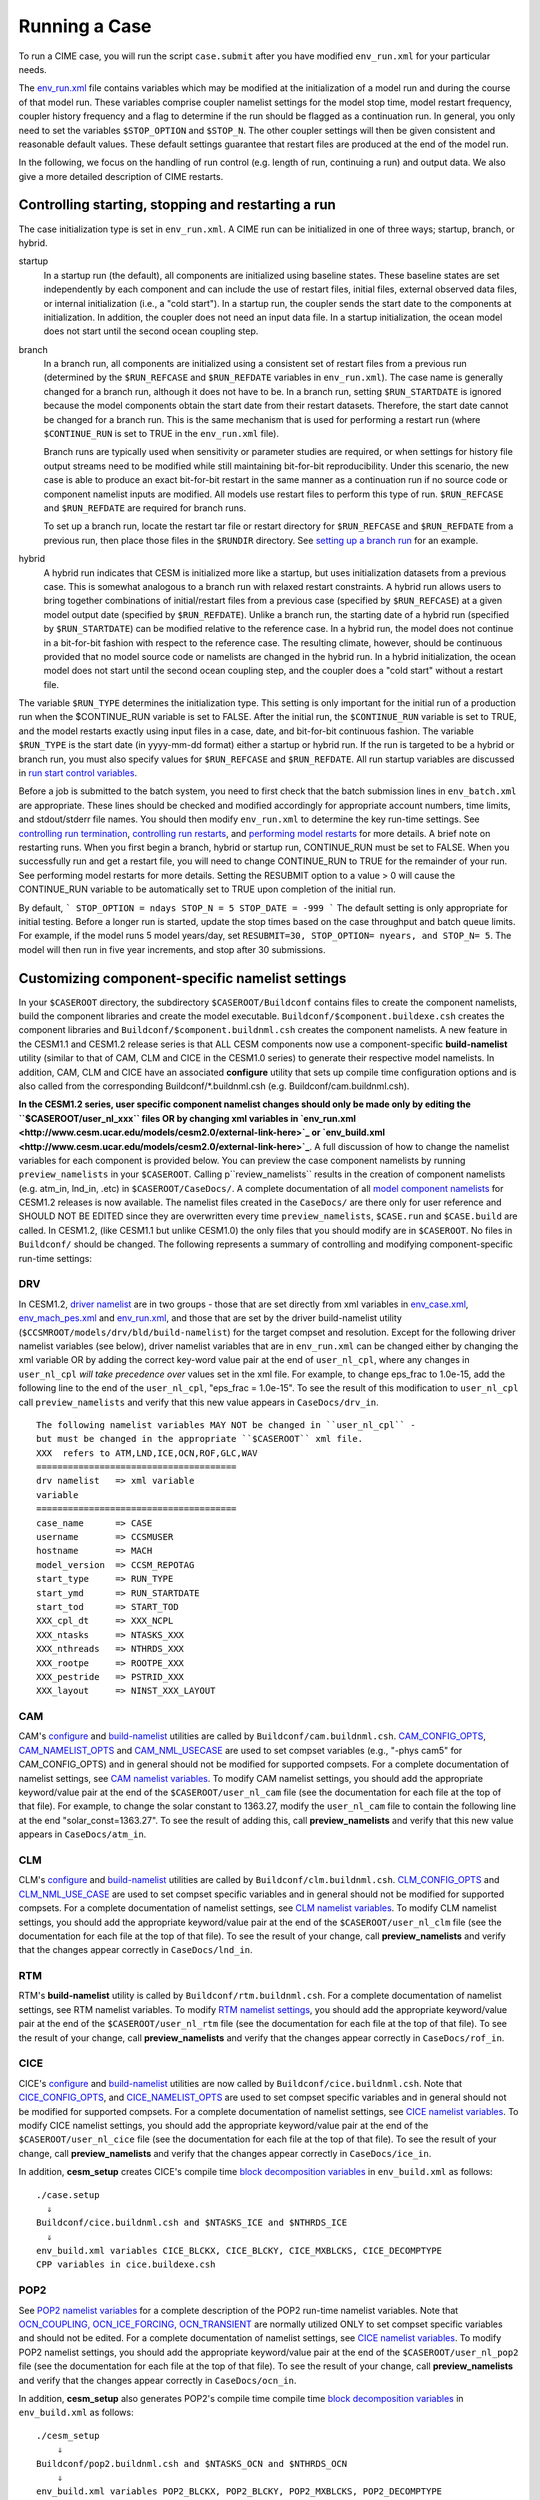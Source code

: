 Running a Case
========================

To run a CIME case, you will run the script ``case.submit`` after you have modified ``env_run.xml`` for your particular needs.

The `env_run.xml <http://www.cesm.ucar.edu/models/cesm2.0/external-link-here>`_ file contains variables which may be modified at the initialization of a model run and during the course of that model run. These variables comprise coupler namelist settings for the model stop time, model restart frequency, coupler history frequency and a flag to determine if the run should be flagged as a continuation run. In general, you only need to set the variables ``$STOP_OPTION`` and ``$STOP_N``. The other coupler settings will then be given consistent and reasonable default values. These default settings guarantee that restart files are produced at the end of the model run.

In the following, we focus on the handling of run control (e.g. length of run, continuing a run) and output data. We also give a more detailed description of CIME restarts.

Controlling starting, stopping and restarting a run
---------------------------------------------------

The case initialization type is set in ``env_run.xml``. A CIME run can be initialized in one of three ways; startup, branch, or hybrid.

startup
  In a startup run (the default), all components are initialized using baseline states. These baseline states are set independently by each component and can include the use of restart files, initial files, external observed data files, or internal initialization (i.e., a "cold start"). In a startup run, the coupler sends the start date to the components at initialization. In addition, the coupler does not need an input data file. In a startup initialization, the ocean model does not start until the second ocean coupling step.

branch
  In a branch run, all components are initialized using a consistent set of restart files from a previous run (determined by the ``$RUN_REFCASE`` and ``$RUN_REFDATE`` variables in ``env_run.xml``). The case name is generally changed for a branch run, although it does not have to be. In a branch run, setting ``$RUN_STARTDATE`` is ignored because the model components obtain the start date from their restart datasets. Therefore, the start date cannot be changed for a branch run. This is the same mechanism that is used for performing a restart run (where ``$CONTINUE_RUN`` is set to TRUE in the ``env_run.xml`` file).

  Branch runs are typically used when sensitivity or parameter studies are required, or when settings for history file output streams need to be modified while still maintaining bit-for-bit reproducibility. Under this scenario, the new case is able to produce an exact bit-for-bit restart in the same manner as a continuation run if no source code or component namelist inputs are modified. All models use restart files to perform this type of run. ``$RUN_REFCASE`` and ``$RUN_REFDATE`` are required for branch runs.

  To set up a branch run, locate the restart tar file or restart directory for ``$RUN_REFCASE`` and ``$RUN_REFDATE`` from a previous run, then place those files in the ``$RUNDIR`` directory. See `setting up a branch run <http://www.cesm.ucar.edu/models/cesm2.0/external-link-here>`_ for an example.

hybrid
  A hybrid run indicates that CESM is initialized more like a startup, but uses initialization datasets from a previous case. This is somewhat analogous to a branch run with relaxed restart constraints. A hybrid run allows users to bring together combinations of initial/restart files from a previous case (specified by ``$RUN_REFCASE``) at a given model output date (specified by ``$RUN_REFDATE``). Unlike a branch run, the starting date of a hybrid run (specified by ``$RUN_STARTDATE``) can be modified relative to the reference case. In a hybrid run, the model does not continue in a bit-for-bit fashion with respect to the reference case. The resulting climate, however, should be continuous provided that no model source code or namelists are changed in the hybrid run. In a hybrid initialization, the ocean model does not start until the second ocean coupling step, and the coupler does a "cold start" without a restart file.

The variable ``$RUN_TYPE`` determines the initialization type. This setting is only important for the initial run of a production run when the $CONTINUE_RUN variable is set to FALSE. After the initial run, the ``$CONTINUE_RUN`` variable is set to TRUE, and the model restarts exactly using input files in a case, date, and bit-for-bit continuous fashion. The variable ``$RUN_TYPE`` is the start date (in yyyy-mm-dd format) either a startup or hybrid run. If the run is targeted to be a hybrid or branch run, you must also specify values for ``$RUN_REFCASE`` and ``$RUN_REFDATE``. All run startup variables are discussed in `run start control variables <http://www.cesm.ucar.edu/models/cesm2.0/external-link-here>`_.

Before a job is submitted to the batch system, you need to first check that the batch submission lines in ``env_batch.xml`` are appropriate. These lines should be checked and modified accordingly for appropriate account numbers, time limits, and stdout/stderr file names. You should then modify ``env_run.xml`` to determine the key run-time settings. See `controlling run termination <http://www.cesm.ucar.edu/models/cesm2.0/external-link-here>`_, `controlling run restarts <http://www.cesm.ucar.edu/models/cesm2.0/external-link-here>`_, and `performing model restarts <http://www.cesm.ucar.edu/models/cesm2.0/external-link-here>`_ for more details. A brief note on restarting runs. When you first begin a branch, hybrid or startup run, CONTINUE_RUN must be set to FALSE. When you successfully run and get a restart file, you will need to change CONTINUE_RUN to TRUE for the remainder of your run. See performing model restarts for more details.   Setting the RESUBMIT option to a value > 0 will cause the CONTINUE_RUN variable to be automatically set to TRUE upon completion of the initial run.

By default,
```
STOP_OPTION = ndays
STOP_N = 5
STOP_DATE = -999
```
The default setting is only appropriate for initial testing. Before a longer run is started, update the stop times based on the case throughput and batch queue limits. For example, if the model runs 5 model years/day, set ``RESUBMIT=30, STOP_OPTION= nyears, and STOP_N= 5``. The model will then run in five year increments, and stop after 30 submissions.

Customizing component-specific namelist settings
------------------------------------------------

In your ``$CASEROOT`` directory, the subdirectory ``$CASEROOT/Buildconf`` contains files to create the component namelists, build the component libraries and create the model executable. ``Buildconf/$component.buildexe.csh`` creates the component libraries and ``Buildconf/$component.buildnml.csh`` creates the component namelists. A new feature in the CESM1.1 and CESM1.2 release series is that ALL CESM components now use a component-specific **build-namelist** utility (similar to that of CAM, CLM and CICE in the CESM1.0 series) to generate their respective model namelists. In addition, CAM, CLM and CICE have an associated **configure** utility that sets up compile time configuration options and is also called from the corresponding Buildconf/*.buildnml.csh (e.g. Buildconf/cam.buildnml.csh).

**In the CESM1.2 series, user specific component namelist changes should only be made only by editing the ``$CASEROOT/user_nl_xxx`` files OR by changing xml variables in `env_run.xml <http://www.cesm.ucar.edu/models/cesm2.0/external-link-here>`_ or `env_build.xml <http://www.cesm.ucar.edu/models/cesm2.0/external-link-here>`_**. A full discussion of how to change the namelist variables for each component is provided below. You can preview the case component namelists by running ``preview_namelists`` in your ``$CASEROOT``. Calling p``review_namelists`` results in the creation of component namelists (e.g. atm_in, lnd_in, .etc) in ``$CASEROOT/CaseDocs/``. A complete documentation of all `model component namelists <http://www.cesm.ucar.edu/models/cesm2.0/external-link-here>`_ for CESM1.2 releases is now available. The namelist files created in the ``CaseDocs/`` are there only for user reference and SHOULD NOT BE EDITED since they are overwritten every time ``preview_namelists``, ``$CASE.run`` and ``$CASE.build`` are called. In CESM1.2, (like CESM1.1 but unlike CESM1.0) the only files that you should modify are in ``$CASEROOT``. No files in ``Buildconf/`` should be changed. The following represents a summary of controlling and modifying component-specific run-time settings:

DRV
^^^
In CESM1.2, `driver namelist <http://www.cesm.ucar.edu/models/cesm2.0/external-link-here>`_ are in two groups - those that are set directly from xml variables in `env_case.xml <http://www.cesm.ucar.edu/models/cesm2.0/external-link-here>`_, `env_mach_pes.xml <http://www.cesm.ucar.edu/models/cesm2.0/external-link-here>`_ and `env_run.xml <http://www.cesm.ucar.edu/models/cesm2.0/external-link-here>`_, and those that are set by the driver build-namelist utility (``$CCSMROOT/models/drv/bld/build-namelist``) for the target compset and resolution. Except for the following driver namelist variables (see below), driver namelist variables that are in ``env_run.xml`` can be changed either by changing the xml variable OR by adding the correct key-word value pair at the end of ``user_nl_cpl``, where any changes in ``user_nl_cpl`` *will take precedence over* values set in the xml file. For example, to change eps_frac to 1.0e-15, add the following line to the end of the ``user_nl_cpl``, "eps_frac = 1.0e-15". To see the result of this modification to ``user_nl_cpl`` call ``preview_namelists`` and verify that this new value appears in ``CaseDocs/drv_in``.
::

   The following namelist variables MAY NOT be changed in ``user_nl_cpl`` -
   but must be changed in the appropriate ``$CASEROOT`` xml file.  
   XXX  refers to ATM,LND,ICE,OCN,ROF,GLC,WAV
   ======================================
   drv namelist   => xml variable 
   variable       
   ======================================
   case_name      => CASE                
   username       => CCSMUSER         
   hostname       => MACH                
   model_version  => CCSM_REPOTAG  
   start_type     => RUN_TYPE          
   start_ymd      => RUN_STARTDATE  
   start_tod      => START_TOD
   XXX_cpl_dt     => XXX_NCPL          
   XXX_ntasks     => NTASKS_XXX
   XXX_nthreads   => NTHRDS_XXX
   XXX_rootpe     => ROOTPE_XXX
   XXX_pestride   => PSTRID_XXX
   XXX_layout     => NINST_XXX_LAYOUT

CAM
^^^
CAM's `configure <http://www.cesm.ucar.edu/models/cesm2.0/external-link-here>`_ and `build-namelist <http://www.cesm.ucar.edu/models/cesm2.0/external-link-here>`_ utilities are called by ``Buildconf/cam.buildnml.csh``. `CAM_CONFIG_OPTS <http://www.cesm.ucar.edu/models/cesm2.0/external-link-here>`_, `CAM_NAMELIST_OPTS <http://www.cesm.ucar.edu/models/cesm2.0/external-link-here>`_ and `CAM_NML_USECASE <http://www.cesm.ucar.edu/models/cesm2.0/external-link-here>`_ are used to set compset variables (e.g., "-phys cam5" for CAM_CONFIG_OPTS) and in general should not be modified for supported compsets. For a complete documentation of namelist settings, see `CAM namelist variables <http://www.cesm.ucar.edu/models/cesm2.0/external-link-here>`_. To modify CAM namelist settings, you should add the appropriate keyword/value pair at the end of the ``$CASEROOT/user_nl_cam`` file (see the documentation for each file at the top of that file). For example, to change the solar constant to 1363.27, modify the ``user_nl_cam`` file to contain the following line at the end "solar_const=1363.27". To see the result of adding this, call **preview_namelists** and verify that this new value appears in ``CaseDocs/atm_in``.

CLM
^^^
CLM's `configure <http://www.cesm.ucar.edu/models/cesm2.0/external-link-here>`_ and `build-namelist <http://www.cesm.ucar.edu/models/cesm2.0/external-link-here>`_ utilities are called by ``Buildconf/clm.buildnml.csh``. `CLM_CONFIG_OPTS <http://www.cesm.ucar.edu/models/cesm2.0/external-link-here>`_ and `CLM_NML_USE_CASE <http://www.cesm.ucar.edu/models/cesm2.0/external-link-here>`_ are used to set compset specific variables and in general should not be modified for supported compsets. For a complete documentation of namelist settings, see `CLM namelist variables <http://www.cesm.ucar.edu/models/cesm2.0/external-link-here>`_. To modify CLM namelist settings, you should add the appropriate keyword/value pair at the end of the ``$CASEROOT/user_nl_clm`` file (see the documentation for each file at the top of that file). To see the result of your change, call **preview_namelists** and verify that the changes appear correctly in ``CaseDocs/lnd_in``.

RTM
^^^
RTM's **build-namelist** utility is called by ``Buildconf/rtm.buildnml.csh``. For a complete documentation of namelist settings, see RTM namelist variables. To modify `RTM namelist settings <http://www.cesm.ucar.edu/models/cesm2.0/external-link-here>`_, you should add the appropriate keyword/value pair at the end of the ``$CASEROOT/user_nl_rtm`` file (see the documentation for each file at the top of that file). To see the result of your change, call **preview_namelists** and verify that the changes appear correctly in ``CaseDocs/rof_in``.

CICE
^^^^
CICE's `configure <http://www.cesm.ucar.edu/models/cesm2.0/external-link-here>`_ and `build-namelist <http://www.cesm.ucar.edu/models/cesm2.0/external-link-here>`_ utilities are now called by ``Buildconf/cice.buildnml.csh``. Note that `CICE_CONFIG_OPTS <http://www.cesm.ucar.edu/models/cesm2.0/external-link-here>`_, and `CICE_NAMELIST_OPTS <http://www.cesm.ucar.edu/models/cesm2.0/external-link-here>`_ are used to set compset specific variables and in general should not be modified for supported compsets. For a complete documentation of namelist settings, see `CICE namelist variables <http://www.cesm.ucar.edu/models/cesm2.0/external-link-here>`_. To modify CICE namelist settings, you should add the appropriate keyword/value pair at the end of the ``$CASEROOT/user_nl_cice`` file (see the documentation for each file at the top of that file). To see the result of your change, call **preview_namelists** and verify that the changes appear correctly in ``CaseDocs/ice_in``.

In addition, **cesm_setup** creates CICE's compile time `block decomposition variables <http://www.cesm.ucar.edu/models/cesm2.0/external-link-here>`_ in ``env_build.xml`` as follows:
::

   ./case.setup
     ⇓
   Buildconf/cice.buildnml.csh and $NTASKS_ICE and $NTHRDS_ICE
     ⇓
   env_build.xml variables CICE_BLCKX, CICE_BLCKY, CICE_MXBLCKS, CICE_DECOMPTYPE 
   CPP variables in cice.buildexe.csh
   

POP2
^^^^
See `POP2 namelist variables <http://www.cesm.ucar.edu/models/cesm2.0/external-link-here>`_ for a complete description of the POP2 run-time namelist variables. Note that `OCN_COUPLING, OCN_ICE_FORCING, OCN_TRANSIENT <http://www.cesm.ucar.edu/models/cesm2.0/external-link-here>`_ are normally utilized ONLY to set compset specific variables and should not be edited. For a complete documentation of namelist settings, see `CICE namelist variables <http://www.cesm.ucar.edu/models/cesm2.0/external-link-here>`_. To modify POP2 namelist settings, you should add the appropriate keyword/value pair at the end of the ``$CASEROOT/user_nl_pop2`` file (see the documentation for each file at the top of that file). To see the result of your change, call **preview_namelists** and verify that the changes appear correctly in ``CaseDocs/ocn_in``.

In addition, **cesm_setup** also generates POP2's compile time compile time `block decomposition variables <http://www.cesm.ucar.edu/models/cesm2.0/external-link-here>`_ in ``env_build.xml`` as follows:
::

   ./cesm_setup  
       ⇓
   Buildconf/pop2.buildnml.csh and $NTASKS_OCN and $NTHRDS_OCN
       ⇓
   env_build.xml variables POP2_BLCKX, POP2_BLCKY, POP2_MXBLCKS, POP2_DECOMPTYPE 
   CPP variables in pop2.buildexe.csh

CISM
^^^^
See `CISM namelist variables <http://www.cesm.ucar.edu/models/cesm2.0/external-link-here>`_ for a complete description of the CISM run-time namelist variables. This includes variables that appear both in ``cism_in`` and in ``cism.config``. To modify any of these settings, you should add the appropriate keyword/value pair at the end of the ``user_nl_cism`` file (see the documentation for each file at the top of that file). To see the result of your change, call **preview_namelists** and verify that the changes appear correctly in ``CaseDocs/cism_in`` and ``CaseDocs/cism.config``.

There are also some run-time settings set via ``env_run.xml``, as documented in `CISM run time variables <http://www.cesm.ucar.edu/models/cesm2.0/external-link-here>`_ - in particular, the model resolution, set via ``CISM_GRID``. The value of ``CISM_GRID`` determines the default value of a number of other namelist parameters.

DATM
^^^^
DATM is discussed in detail in `Data Model's User's Guide <http://www.cesm.ucar.edu/models/cesm2.0/external-link-here>`_. DATM is normally used to provide observational forcing data (or forcing data produced by a previous run using active components) to drive CLM (I compset), POP2 (C compset), and POP2/CICE (G compset). As a result, DATM variable settings are specific to the compset that will be targeted.

DATM can be user configured in three different ways.

You can set `DATM run-time variables <http://www.cesm.ucar.edu/models/cesm2.0/external-link-here>`_ my modifying control settings for CLM and CPLHIST forcing.

You can edit ``user_nl_datm`` to change namelist settings namelists settings by adding all user specific namelist changes in the form of "namelist_var = new_namelist_value". Note that any namelist variable from shr_strdata_nml and datm_nml can be modified below using the this syntax. Use preview_namelists to view (not modify) the output namelist in ``CaseDocs``.

You can modify the contents of a DATM stream txt file. To do this:

- use **preview_namelists** to obtain the contents of the stream txt files in ``CaseDocs``

- place a *copy* of this file in ``$CASEROOT`` with the string "*user*_" prepended

- **Make sure you change the permissions of the file to be writeabl** (chmod 644)

- Modify the ``user_datm.streams.txt.*`` file.

As an example, if the stream txt file in ``CaseDocs/`` is datm.streams.txt.CORE2_NYF.GISS, the modified copy in ``$CASEROOT`` should be ``user_datm.streams.txt.CORE2_NYF.GISS``. After calling **preview_namelists** again, you should see your new modifications appear in ``CaseDocs/datm.streams.txt.CORE2_NYF.GISS``.

DOCN
^^^^
DOCN is discussed in detail in `Data Model's User's Guide <http://www.cesm.ucar.edu/models/cesm2.0/external-link-here>`_.

DOCN running in prescribed mode assumes that the only field in the input stream is SST and also that SST is in Celsius and must be converted to Kelvin. All other fields are set to zero except for ocean salinity, which is set to a constant reference salinity value. Normally the ice fraction data (used for prescribed CICE) is found in the same data files that provide SST data to the data ocean model since SST and ice fraction data are derived from the same observational data sets and are consistent with each other. For DOCN prescribed mode, default yearly climatological datasets are provided for various model resolutions. For multi-year runs requiring AMIP datasets of sst/ice_cov fields, you need to set the variables for `DOCN_SSTDATA_FILENAME, DOCN_SSTDATA_YEAR_START, and DOCN_SSTDATA_YEAR_END <http://www.cesm.ucar.edu/models/cesm2.0/external-link-here>`_. CICE in prescribed mode also uses these values.

DOCN running as a slab ocean model is used (in conjunction with CICE running in prognostic mode) in all `E compsets <http://www.cesm.ucar.edu/models/cesm2.0/external-link-here>`_. SOM ("slab ocean model") mode is a prognostic mode. This mode computes a prognostic sea surface temperature and a freeze/melt potential (surface Q-flux) used by the sea ice model. This calculation requires an external SOM forcing data file that includes ocean mixed layer depths and bottom-of-the-slab Q-fluxes. Scientifically appropriate bottom-of-the-slab Q-fluxes are normally ocean resolution dependent and are derived from the ocean model output of a fully coupled run. Note that while this mode runs out of the box, the default SOM forcing file is not scientifically appropriate and is provided for testing and development purposes only. Users must create scientifically appropriate data for their particular application. A tool is available to derive valid SOM forcing.

DOCN can be user-customized in three ways.

You can set `DOCN run-time variables <http://www.cesm.ucar.edu/models/cesm2.0/external-link-here>`_.

You can edit ``user_nl_docn`` to change namelist settings by adding all user specific namelist changes in the form of "namelist_var = new_namelist_value". Note that any namelist variable from shr_strdata_nml and datm_nml can be modified below using the this syntax. Use **preview_namelists** to view (not modify) the output namelist in ``CaseDocs``.

You can modify the contents of a DOCN stream txt file. To do this:

- use **preview_namelists** to obtain the contents of the stream txt files in ``CaseDocs/``

- place a *copy* of this file in ``$CASEROOT`` with the string "*user*_" prepended

- **Make sure you change the permissions of the file to be writeable** (chmod 644)

- Modify the ``user_docn.streams.txt.*`` file.

As an example, if the stream text file in ``CaseDocs/`` is 
``doc.stream.txt.prescribed``, the modified copy in ``$CASEROOT`` should be ``user_docn.streams.txt.prescribed``. After changing this file and calling **preview_namelists** again, you should see your new modifications appear in ``CaseDocs/docn.streams.txt.prescribed``.

DICE
^^^^
DICE is discussed in detail in `Data Model's User's Guide <http://www.cesm.ucar.edu/models/cesm2.0/external-link-here>`_.

DICE can be user-customized in three ways.

You can set `DICE run-time variables <http://www.cesm.ucar.edu/models/cesm2.0/external-link-here>`_.

You can edit ``user_nl_dice`` to change namelist settings by adding all user specific namelist changes in the form of "namelist_var = new_namelist_value". Note that any namelist variable from shr_strdata_nml and datm_nml can be modified below using the this syntax. Use **preview_namelists** to view (not modify) the output namelist in ``CaseDocs/``.

You can modify the contents of a DICE stream txt file. To do this:

- use **preview_namelists** to obtain the contents of the stream txt files in ``CaseDocs/``

- place a *copy* of this file in ``$CASEROOT`` with the string "*user*_" prepended

- **Make sure you change the permissions of the file to be writeable** (chmod 644)

- Modify the ``user_dice.streams.txt.*`` file.

DLND
^^^^
DLND is discussed in detail in `Data Model's User's Guide <http://www.cesm.ucar.edu/models/cesm2.0/external-link-here>`_. The data land model is different from the other data models because it can run as a purely data-land model (reading in coupler history data for atm/land fluxes and land albedos produced by a previous run), or to read in model output from CLM to send to CISM.

DLND can be user-customized in three ways:

You can set `DLND run-time variables <http://www.cesm.ucar.edu/models/cesm2.0/external-link-here>`_.

You can edit ``user_nl_dlnd`` OR ``user_nl_dsno`` depending on the component set, to change namelist settings namelists settings by adding all user specific namelist changes in the form of "namelist_var = new_namelist_value". Note that any namelist variable from ``shr_strdata_nml`` and ``dlnd_nml`` or ``dsno_nml`` can be modified below using the this syntax. Use **preview_namelists** to view (not modify) the output namelist in ``CaseDocs/``.

You can modify the contents of a DLND stream txt file. To do this:

- use **preview_namelists** to obtain the contents of the stream txt files in ``CaseDocs/``

- place a *copy* of this file in ``$CASEROOT`` with the string "*user*_" prepended

- **Make sure you change the permissions of the file to be writeable** (chmod 644)

- Modify the ``user_dlnd.streams.txt.*`` file.

DROF
^^^^
DROF is discussed in `Data Model's User's Guide <http://www.cesm.ucar.edu/models/cesm2.0/external-link-here>`_. The data river runoff model reads in runoff data and sends it back to the coupler. In general, the data river runoff model is only used to provide runoff forcing data to POP2 when running C or G compsets

DROF can be user-customized in three ways:

You can set `DROF run-time variables <http://www.cesm.ucar.edu/models/cesm2.0/external-link-here>`_.

You can edit ``user_nl_drof`` to change namelist settings namelists settings by adding all user specific namelist changes in the form of "namelist_var = new_namelist_value". Note that any namelist variable from ``shr_strdata_nml`` and ``drof_nml`` can be modified using the this syntax. Use **preview_namelists** to view (not modify) the output namelist in ``CaseDocs/``.

You can modify the contents of a DROF stream txt file. To do this:

- use **preview_namelists** to obtain the contents of the stream txt files in ``CaseDocs/``

- place a *copy* of this file in ``$CASEROOT`` with the string "*user*_" prepended

- **Make sure you change the permissions of the file to be writeable** (chmod 644)

- Modify the ``user_drof.streams.txt.*`` file.

Controlling output data
-----------------------

During a model run, each CESM component produces its own output datasets consisting of history, restart and output log files. Component history files and restart files are in netCDF format. Restart files are used to either exactly restart the model or to serve as initial conditions for other model cases.

Archiving is a phase of a CESM model run where the generated output data is moved from $RUNDIR to a local disk area (short-term archiving) and subsequently to a long-term storage system (long-term archiving). It has no impact on the production run except to clean up disk space and help manage user quotas. Although short-term and long-term archiving are implemented independently in the scripts, there is a dependence between the two since the short-term archiver must be turned on in order for the long-term archiver to be activated. In ``env_run.xml``, several variables control the behavior of short and long-term archiving. See `short and long term archiving <http://www.cesm.ucar.edu/models/cesm2.0/external-link-here>`_ for a description of output data control variables. Several important points need to be made about both short and long term archiving:

- By default, short-term archiving is enabled and long-term archiving is disabled.

- All output data is initially written to ``$RUNDIR``.

- Unless a user explicitly turns off short-term archiving, files will be moved to ``$DOUT_S_ROOT`` at the end of a successful model run.

- If long-term archiving is enabled, files will be moved to ``$DOUT_L_MSROOT`` by ``$CASE.l_archive``, which is run as a separate batch job after the successful completion of a model run.

- Users should generally turn off short term-archiving when developing new CESM code.

- If long-term archiving is not enabled, users must monitor quotas and usage in the ``$DOUT_S_ROOT/`` directory and should manually clean up these areas on a frequent basis.

Standard output generated from each CESM component is saved in a "log file" for each component in $RUNDIR. Each time the model is run, a single coordinated datestamp is incorporated in the filenames of all output log files associated with that run. This common datestamp is generated by the run script and is of the form YYMMDD-hhmmss, where YYMMDD are the Year, Month, Day and hhmmss are the hour, minute and second that the run began (e.g. ocn.log.040526-082714). Log files are also copied to a user specified directory using the variable $LOGDIR in ``env_run.xml``. The default is a 'logs' subdirectory beneath the case directory.

By default, each component also periodically writes history files (usually monthly) in netCDF format and also writes netCDF or binary restart files in the $RUNDIR directory. The history and log files are controlled independently by each component. History output control (i.e. output fields and frequency) is set in the ``Buildconf/$component.buildnml.csh`` files.

The raw history data does not lend itself well to easy time-series analysis. For example, CAM writes one or more large netCDF history file(s) at each requested output period. While this behavior is optimal for model execution, it makes it difficult to analyze time series of individual variables without having to access the entire data volume. Thus, the raw data from major model integrations is usually postprocessed into more user-friendly configurations, such as single files containing long time-series of each output fields, and made available to the community.

As an example, for the following example settings:
```
DOUT_S = TRUE
DOUT_S_ROOT = /ptmp/$user/archive
DOUT_L_MS = TRUE
DOUT_L_MSROOT /USER/csm/$CASE
```
the run will automatically submit the **$CASE.l_archive** to the queue upon its completion to archive the data. The system is not bulletproof, and you will want to verify at regular intervals that the archived data is complete, particularly during long running jobs.


Load Balancing a Case
---------------------

Load balancing refers to the optimization of the processor layout for a given model configuration (compset, grid, etc) such that the cost and throughput will be optimal. 
Optimal is a somewhat subjective thing. 
For a fixed total number of processors, it means achieving the maximum throughput. 
For a given configuration across varied processor counts, it means finding several "sweet spots" where the model is minimally idle, the cost is relatively low, and the throughput is relatively high. 
As with most models, increasing total processors normally results in both increased throughput and increased cost. 
If models scaled linearly, the cost would remain constant across different processor counts, but generally, models don't scale linearly and cost increases with increasing processor count. 
This is certainly true for CESM. It is strongly recommended that a user perform a load-balancing exercise on their proposed model run before undertaking a long production run.

CESM has significant flexibility with respect to the layout of components across different hardware processors. 
In general, there are seven unique models (atm, lnd, rof, ocn, ice, glc, cpl) that are managed independently in CESM, each with a unique MPI communicator. In addition, the driver runs on the union of all processors and controls the sequencing and hardware partitioning.

Please see the section on `setting the case PE layout <http://www.cesm.ucar.edu/models/cesm2.0/external-link-here>`_ for a detailed discussion of how to set processor layouts and the example on `changing the PE layout <http://www.cesm.ucar.edu/models/cesm2.0/external-link-here>`_.

Model timing data
^^^^^^^^^^^^^^^^^

In order to perform a load balancing exercise, you must first be aware of the different types of timing information produced by every CESM run. How this information is used is described in detail in `using model timing data <http://www.cesm.ucar.edu/models/cesm2.0/external-link-here>`_.

A summary timing output file is produced after every CESM run. This file is placed in ``$CASEROOT/timing/ccsm_timing.$CASE.$date``, where $date is a datestamp set by CESM at runtime, and contains a summary of various information. The following provides a description of the most important parts of a timing file.

The first section in the timing output, CCSM TIMING PROFILE, summarizes general timing information for the run. The total run time and cost is given in several metrics including pe-hrs per simulated year (cost), simulated years per wall day (thoughput), seconds, and seconds per model day. This provides general summary information quickly in several units for analysis and comparison with other runs. The total run time for each component is also provided, as is the time for initialization of the model. These times are the aggregate over the total run and do not take into account any temporal or processor load imbalances.

The second section in the timing output, "DRIVER TIMING FLOWCHART", provides timing information for the driver in sequential order and indicates which processors are involved in the cost. Finally, the timings for the coupler are broken out at the bottom of the timing output file.

Separately, there is another file in the timing directory, ccsm_timing_stats.$date that accompanies the above timing summary. This second file provides a summary of the minimum and maximum of all the model timers.

There is one other stream of useful timing information in the cpl.log.$date file that is produced for every run. The cpl.log file contains the run time for each model day during the model run. This diagnostic is output as the model runs. You can search for tStamp in the cpl.log file to see this information. This timing information is useful for tracking down temporal variability in model cost either due to inherent model variability cost (I/O, spin-up, seasonal, etc) or possibly due to variability due to hardware. The model daily cost is generally pretty constant unless I/O is written intermittently such as at the end of the month.

Using model timing data
^^^^^^^^^^^^^^^^^^^^^^^

In practice, load-balancing requires a number of considerations such as which components are run, their absolute and relative resolution; cost, scaling and processor count sweet-spots for each component; and internal load imbalance within a component. It is often best to load balance the system with all significant run-time I/O turned off because this occurs very infrequently, typically one timestep per month, and is best treated as a separate cost as it can bias interpretation of the overall model load balance. Also, the use of OpenMP threading in some or all of the components is dependent on the hardware/OS support as well as whether the system supports running all MPI and mixed MPI/OpenMP on overlapping processors for different components. A final point is deciding whether components should run sequentially, concurrently, or some combination of the two with each other. Typically, a series of short test runs is done with the desired production configuration to establish a reasonable load balance setup for the production job. The timing output can be used to compare test runs to help determine the optimal load balance.

Changing the pe layout of the model has NO IMPACT on the scientific results. The basic order of operations and calling sequence is hardwired into the driver and that doesn't change when the pe layout is changed. There are some constraints on the ability of CESM to run fully concurrent. In particular, the atmosphere model always run sequentially with the ice and land for scientific reasons. As a result, running the atmosphere concurrently with the ice and land will result in idle processors in these components at some point in the timestepping sequence. For more information about how the driver is implemented, see (Craig, A.P., Vertenstein, M., Jacob, R., 2012: A new flexible coupler for earth system modeling developed for CCSM4 and CESM1.0. International Journal of High Performance Computing Applications, 26, 31-42, 10.1177/1094342011428141). As of CESM1.1.1, there is a new separate rof component. That component is implemented in the driver just like the land model. It can run concurrently with the land model but not concurrently with the atmosphere model.

In general, we normally carry out 20-day model runs with restarts and history turned off in order to find the layout that has the best load balance for the targeted number of processors. This provides a reasonable performance estimate for the production run for most of the runtime. The end of month history and end of run restart I/O is treated as a separate cost from the load balance perspective. To set up this test configuration, create your production case, and then edit env_run.xml and set STOP_OPTION to ndays, STOP_N to 20, and RESTART_OPTION to never. Seasonal variation and spin-up costs can change performance over time, so even after a production run has started, it's worthwhile to occasionally review the timing output to see whether any changes might be made to the layout to improve throughput or decrease cost.

In determining an optimal load balance for a specific configuration, two pieces of information are useful.

- Determine which component or components are most expensive.

- Understand the scaling of the individual components, whether they run faster with all MPI or mixed MPI/OpenMP decomposition strategies, and their optimal decompositions at each processor count. If the cost and scaling of the components are unknown, several short tests can be carried out with arbitrary component pe counts just to establish component scaling and sweet spots.

One method for determining an optimal load balance is as follows

- start with the most expensive component and a fixed optimal processor count and decomposition for that component

- test the systems, varying the sequencing/concurrency of the components and the pe counts of the other components

- identify a few best potential load balance configurations and then run each a few times to establish run-to-run variability and to try to statistically establish the faster layout

In all cases, the component run times in the timing output file can be reviewed for both overall throughput and independent component timings. Using the timing output, idle processors can be identified by considering the component concurrency in conjunction with the component timing.

In general, there are only a few reasonable component layout options for CESM.

- fully sequential

- fully sequential except the ocean running concurrently

- fully concurrent except the atmosphere run sequentially with the ice, rof, and land components

- finally, it makes best sense for the coupler to run on a subset of the atmosphere processors and that can be sequentially or concurrently run with the land and ice

The concurrency is limited in part by the hardwired sequencing in the driver. This sequencing is set by scientific constraints, although there may be some addition flexibility with respect to concurrency when running with mixed active and data models.

There are some general rules for finding optimal configurations:

- Make sure you have set a processor layout where each hardware processor is assigned to at least one component. There is rarely a reason to have completely idle processors in your layout.

- Make sure your cheapest components keep up with your most expensive components. In other words, a component that runs on 1024 processors should not be waiting on a component running on 16 processors.

- Before running the job, make sure the batch queue settings in the $CASE.run script are set correctly for the specific run being targetted. The account numbers, queue names, time limits should be reviewed. The ideal time limit, queues, and run length are all dependent on each other and on the current model throughput.

- Make sure you are taking full advantage of the hardware resources. If you are charged by the 32-way node, you might as well target a total processor count that is a multiple of 32.

- If possible, keep a single component on a single node. That usually minimizes internal component communication cost. That's obviously not possible if running on more processors than the size of a node.

- And always assume the hardware performance could have variations due to contention on the interconnect, file systems, or other areas. If unsure of a timing result, run cases multiple times.


How do I run a case?
-----------------------

Setting the time limits
^^^^^^^^^^^^^^^^^^^^^^^

Before you can run the job, you need to make sure the batch queue variables are set correctly for the specific run being targeted. This is done currently by manually editing ``$CASE.run``. You should carefully check the batch queue submission lines and make sure that you have appropriate account numbers, time limits, and stdout file names. In looking at the ccsm_timing.$CASE.$datestamp files for "Model Throughput", output like the following will be found:

```
Overall Metrics:
Model Cost: 327.14 pe-hrs/simulated_year (scale= 0.50)
Model Throughput: 4.70 simulated_years/day
```

The model throughput is the estimated number of model years that you can run in a wallclock day. Based on this, you can maximize $CASE.run queue limit and change $STOP_OPTION and $STOP_N in ``env_run.xml``. For example, say a model's throughput is 4.7 simulated_years/day. On yellowstone(??), the maximum runtime limit is 6 hours. 4.7 model years/24 hours * 6 hours = 1.17 years. On the massively parallel computers, there is always some variability in how long it will take a job to run. On some machines, you may need to leave as much as 20% buffer time in your run to guarantee that jobs finish reliably before the time limit. For that reason we will set our model to run only one model year/job. Continuing to assume that the run is on yellowstone, in ``$CASE.yellowstone.run set``:

```
#BSUB -W 6:00
```

and ``xmlchange`` should be invoked as follows in ``CASEROOT``:

```
./xmlchange STOP_OPTION=nyears
./xmlchange STOP_N=1 
./xmlchange REST_OPTION=nyears
./xmlchange REST_N=1 
```

Submitting the run
^^^^^^^^^^^^^^^^^^^^^^^

Once you have configured and built the model, submit $CASE.run to your machine's batch queue system using the ``$CASE.submit`` command.

```
> $CASE.submit 
```

You can see a complete example of how to run a case in `the basic example <http://www.cesm.ucar.edu/models/cesm2.0/external-link-here>`_.

When executed, the run script, ``$CASE.run``:

- Will not execute the build script. Building CESM is now done only via an interactive call to the build script, ``$CASE.build``.

- Will check that locked files are consistent with the current xml files, run the buildnml script for each component and verify that required input data is present on local disk (in ``$DIN_LOC_ROOT``).

- Will run the CESM model.

- Upon completion, will put timing information in ``$LOGDIR/timing`` and copy log files back to ``$LOGDIR``

- If ``$DOUT_S`` is TRUE, component history, log, diagnostic, and restart files will be moved from ``$RUNDIR`` to the short-term archive directory, ``$DOUT_S_ROOT``.

- If ``$DOUT_L_MS`` is TRUE, the long-term archiver, ``$CASE.l_archive``, will be submitted to the batch queue upon successful completion of the run.

- If ``$RESUBMIT`` >0, resubmit ``$CASE.run``

If the job runs to completion, you should have "SUCCESSFUL TERMINATION OF CPL7-CCSM" near the end of your STDOUT file. New data should be in the subdirectories under $DOUT_S_ROOT, or if you have long-term archiving turned on, it should be automatically moved to subdirectories under $DOUT_L_MSROOT.

If the job failed, there are several places where you should look for information. Start with the STDOUT and STDERR file(s) in $CASEROOT. If you don't find an obvious error message there, the $RUNDIR/$model.log.$datestamp files will probably give you a hint. First check cpl.log.$datestamp, because it will often tell you when the model failed. Then check the rest of the component log files. Please see `troubleshooting runtime errors <http://www.cesm.ucar.edu/models/cesm2.0/external-link-here>`_ for more information.

REMINDER: Once you have a successful first run, you must set CONTINUE_RUN to TRUE in ``env_run.xml`` before resubmitting, otherwise the job will not progress. You may also need to modify the `STOP_OPTION, STOP_N and/or STOP_DATE <http://www.cesm.ucar.edu/models/cesm2.0/external-link-here>`_, `REST_OPTION, REST_N and/or REST_DATE <http://www.cesm.ucar.edu/models/cesm2.0/external-link-here>`_, and `RESUBMIT <http://www.cesm.ucar.edu/models/cesm2.0/external-link-here>`_ variables in ``env_run.xml`` before resubmitting.

Restarting a run
^^^^^^^^^^^^^^^^^^^^^^^

Restart files are written by each active component (and some data components) at intervals dictated by the driver via the setting of the ``env_run.xml`` variables, ``$REST_OPTION`` and ``$REST_N``. Restart files allow the model to stop and then start again with bit-for-bit exact capability (i.e. the model output is exactly the same as if it had never been stopped). The driver coordinates the writing of restart files as well as the time evolution of the model. All components receive restart and stop information from the driver and write restarts or stop as specified by the driver.

It is important to note that runs that are initialized as branch or hybrid runs, will require restart/initial files from previous model runs (as specified by the variables, ``$RUN_REFCASE`` and ``$RUN_REFDATE``). These required files must be prestaged by the user to the case ``$RUNDIR`` (normally ``$EXEROOT/run``) before the model run starts. This is normally done by just copying the contents of the relevant ``$RUN_REFCASE/rest/$RUN_REFDATE.00000`` directory.

Whenever a component writes a restart file, it also writes a restart pointer file of the form, ``rpointer.$component``. The restart pointer file contains the restart filename that was just written by the component. Upon a restart, each component reads its restart pointer file to determine the filename(s) to read in order to continue the model run. As examples, the following pointer files will be created for a component set using full active model components.

```
- rpointer.atm
- rpointer.drv
- rpointer.ice
- rpointer.lnd
- rpointer.rof
- rpointer.cism
- rpointer.ocn.ovf
- rpointer.ocn.restart
```

If short-term archiving is turned on, then the model archives the component restart datasets and pointer files into ``$DOUT_S_ROOT/rest/yyyy-mm-dd-sssss``, where yyyy-mm-dd-sssss is the model date at the time of the restart (see `below for more details <http://www.cesm.ucar.edu/models/cesm2.0/external-link-here>`_). If long-term archiving these restart then archived in ``$DOUT_L_MSROOT/rest``. ``DOUT_S_ROOT`` and ``DOUT_L_MSROOT`` are set in ``env_run.xml``, and can be changed at any time during the run.

Backing up to a previous restart
^^^^^^^^^^^^^^^^^^^^^^^^^^^^^^^^

If a run encounters problems and crashes, you will normally have to back up to a previous restart. Assuming that short-term archiving is enabled, you will need to find the latest ``$DOUT_S_ROOT/rest/yyyy-mm-dd-ssss/`` directory that was created and copy the contents of that directory into your run directory (``$RUNDIR``). You can then continue the run and these restarts will be used. It is important to make sure the new rpointer.* files overwrite the rpointer.* files that were in ``$RUNDIR``, or the job may not restart in the correct place.

Occasionally, when a run has problems restarting, it is because the rpointer files are out of sync with the restart files. The rpointer files are text files and can easily be edited to match the correct dates of the restart and history files. All the restart files should have the same date.

Data flow during a model run
----------------------------

All component log files are copied to the directory specified by the ``env_run.xml`` variable ``$LOGDIR`` which by default is set to ``$CASEROOT/logs``. This location is where log files are copied when the job completes successfully. If the job aborts, the log files will NOT be copied out of the ``$RUNDIR`` directory.

Once a model run has completed successfully, the output data flow will depend on whether or not short-term archiving is enabled (as set by the ``env_run.xml`` variable, ``$DOUT_S``). By default, short-term archiving will be done.

No archiving
^^^^^^^^^^^^

If no short-term archiving is performed, then all model output data will remain in the run directory, as specified by the ``env_run.xml`` variable, ``$RUNDIR``. Furthermore, if short-term archiving is disabled, then long-term archiving will not be allowed.

Short-term archiving
^^^^^^^^^^^^^^^^^^^^

If short-term archiving is enabled, the component output files will be moved to the short term archiving area on local disk, as specified by ``$DOUT_S_ROOT``. The directory ``DOUT_S_ROOT`` is normally set to ``$EXEROOT/../archive/$CASE.`` and will contain the following directory structure:
::

   rest/yyyy-mm-dd-sssss/
   logs/
   atm/hist/ 
   cpl/hist 
   glc/hist 
   ice/hist 
   lnd/hist 
   ocn/hist 
   rof/hist
   wav/hist
   ....

logs/ contains component log files created during the run. In addition to ``$LOGDIR``, log files are also copied to the short-term archiving directory and therefore are available for long-term archiving.

rest/ contains a subset of directories that each contain a *consistent* set of restart files, initial files and rpointer files. Each sub-directory has a unique name corresponding to the model year, month, day and seconds into the day where the files were created (e.g. 1852-01-01-00000/). The contents of any restart directory can be used to `create a branch run or a hybrid run <http://www.cesm.ucar.edu/models/cesm2.0/external-link-here>`_ or back up to a previous restart date.

Long-term archiving
^^^^^^^^^^^^^^^^^^^

For long production runs that generate many giga-bytes of data, you will normally want to move the output data from local disk to a long-term archival location. Long-term archiving can be activated by setting ``$DOUT_L_MS`` to TRUE in ``env_run.xml``. By default, the value of this variable is FALSE, and long-term archiving is disabled. If the value is set to TRUE, then the following additional variables are: ``$DOUT_L_MSROOT, $DOUT_S_ROOT DOUT_S`` (see 
`variables for output data management <http://www.cesm.ucar.edu/models/cesm2.0/external-link-here>`_).

As was mentioned above, if long-term archiving is enabled, files will be moved out of ``$DOUT_S_ROOT`` to ``$DOUT_L_ROOT`` by ``$CASE.l_archive``, which is run as a separate batch job after the successful completion of a model run.

